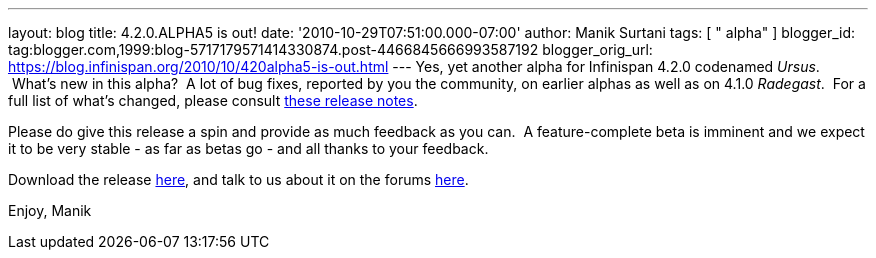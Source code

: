 ---
layout: blog
title: 4.2.0.ALPHA5 is out!
date: '2010-10-29T07:51:00.000-07:00'
author: Manik Surtani
tags: [ " alpha" ]
blogger_id: tag:blogger.com,1999:blog-5717179571414330874.post-4466845666993587192
blogger_orig_url: https://blog.infinispan.org/2010/10/420alpha5-is-out.html
---
Yes, yet another alpha for Infinispan 4.2.0 codenamed _Ursus_.  What's
new in this alpha?  A lot of bug fixes, reported by you the community,
on earlier alphas as well as on 4.1.0 _Radegast_.  For a full list of
what's changed, please consult
https://jira.jboss.org/secure/ConfigureReport.jspa?atl_token=0EvC02PlCu&versions=12315591&sections=all&style=none&selectedProjectId=12310799&reportKey=org.jboss.labs.jira.plugin.release-notes-report-plugin:releasenotes&Next=Next[these
release notes].

Please do give this release a spin and provide as much feedback as you
can.  A feature-complete beta is imminent and we expect it to be very
stable - as far as betas go - and all thanks to your feedback.

Download the release
http://sourceforge.net/projects/infinispan/files/infinispan/4.2.0.ALPHA5/[here],
and talk to us about it on the forums
http://community.jboss.org/en/infinispan?view=discussions[here].

Enjoy,
Manik
